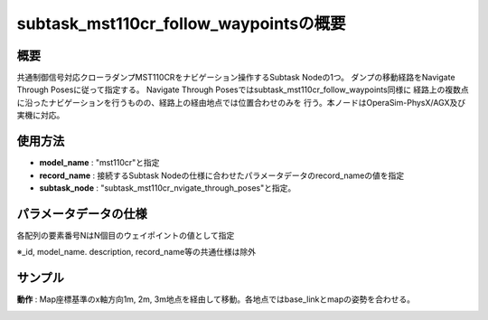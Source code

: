 subtask_mst110cr_follow_waypointsの概要
===================================

概要
-----------
共通制御信号対応クローラダンプMST110CRをナビゲーション操作するSubtask Nodeの1つ。
ダンプの移動経路をNavigate Through Posesに従って指定する。
Navigate Through Posesではsubtask_mst110cr_follow_waypoints同様に
経路上の複数点に沿ったナビゲーションを行うものの、経路上の経由地点では位置合わせのみを
行う。本ノードはOperaSim-PhysX/AGX及び実機に対応。

使用方法
-----------
- **model_name** : "mst110cr"と指定
- **record_name** : 接続するSubtask Nodeの仕様に合わせたパラメータデータのrecord_nameの値を指定
- **subtask_node** :  "subtask_mst110cr_nvigate_through_poses"と指定。

.. image:: ../images/SubtaskMst110crNavigateTheoughPoses.png
   :alt: SubtaskMst110crNavigateTheoughPoses
   :width: 400px
   :align: center  
  
.. raw:: html

.. raw:: html

   <br><br>

パラメータデータの仕様
-----------

各配列の要素番号NはN個目のウェイポイントの値として指定

.. image:: ../images/DB_SubtaskNavigateThroughPoses.png
   :alt: DB_SubtaskNavigateThroughPoses
   :width: 300px
   :align: center  

※_id, model_name. description, record_name等の共通仕様は除外

サンプル
-----------

**動作** : Map座標基準のx軸方向1m, 2m, 3m地点を経由して移動。各地点ではbase_linkとmapの姿勢を合わせる。

.. image:: ../images/Sample_SubtaskMst110crNavigateThroughPoses.svg
   :alt: Sample_SubtaskMst110crNavigateThroughPoses
   :width: 400px
   :align: center  

